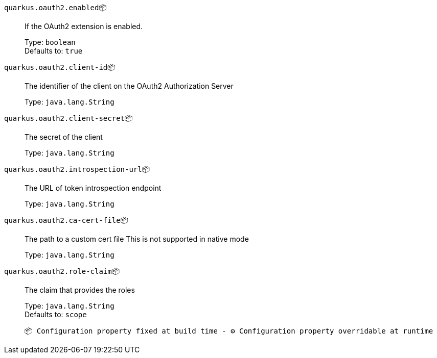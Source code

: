 
`quarkus.oauth2.enabled`📦:: If the OAuth2 extension is enabled.
+
Type: `boolean` +
Defaults to: `true` +



`quarkus.oauth2.client-id`📦:: The identifier of the client on the OAuth2 Authorization Server
+
Type: `java.lang.String` +



`quarkus.oauth2.client-secret`📦:: The secret of the client
+
Type: `java.lang.String` +



`quarkus.oauth2.introspection-url`📦:: The URL of token introspection endpoint
+
Type: `java.lang.String` +



`quarkus.oauth2.ca-cert-file`📦:: The path to a custom cert file This is not supported in native mode
+
Type: `java.lang.String` +



`quarkus.oauth2.role-claim`📦:: The claim that provides the roles
+
Type: `java.lang.String` +
Defaults to: `scope` +



 📦 Configuration property fixed at build time - ⚙️️ Configuration property overridable at runtime 

